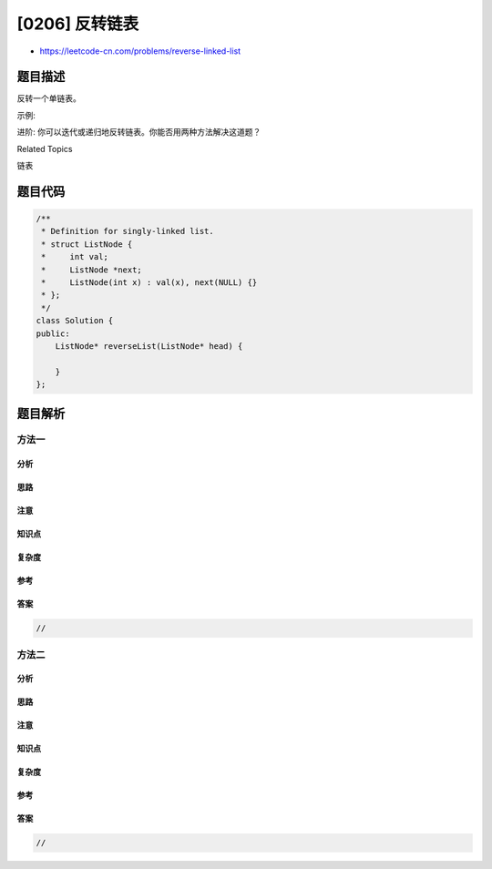 [0206] 反转链表
===============

-  https://leetcode-cn.com/problems/reverse-linked-list

题目描述
--------

.. raw:: html

   <p>

反转一个单链表。

.. raw:: html

   </p>

.. raw:: html

   <p>

示例:

.. raw:: html

   </p>

.. raw:: html

   <pre><strong>输入:</strong> 1-&gt;2-&gt;3-&gt;4-&gt;5-&gt;NULL
   <strong>输出:</strong> 5-&gt;4-&gt;3-&gt;2-&gt;1-&gt;NULL</pre>

.. raw:: html

   <p>

进阶: 你可以迭代或递归地反转链表。你能否用两种方法解决这道题？

.. raw:: html

   </p>

.. raw:: html

   <div>

.. raw:: html

   <div>

Related Topics

.. raw:: html

   </div>

.. raw:: html

   <div>

.. raw:: html

   <li>

链表

.. raw:: html

   </li>

.. raw:: html

   </div>

.. raw:: html

   </div>

题目代码
--------

.. code:: cpp

    /**
     * Definition for singly-linked list.
     * struct ListNode {
     *     int val;
     *     ListNode *next;
     *     ListNode(int x) : val(x), next(NULL) {}
     * };
     */
    class Solution {
    public:
        ListNode* reverseList(ListNode* head) {

        }
    };

题目解析
--------

方法一
~~~~~~

分析
^^^^

思路
^^^^

注意
^^^^

知识点
^^^^^^

复杂度
^^^^^^

参考
^^^^

答案
^^^^

.. code:: cpp

    //

方法二
~~~~~~

分析
^^^^

思路
^^^^

注意
^^^^

知识点
^^^^^^

复杂度
^^^^^^

参考
^^^^

答案
^^^^

.. code:: cpp

    //
